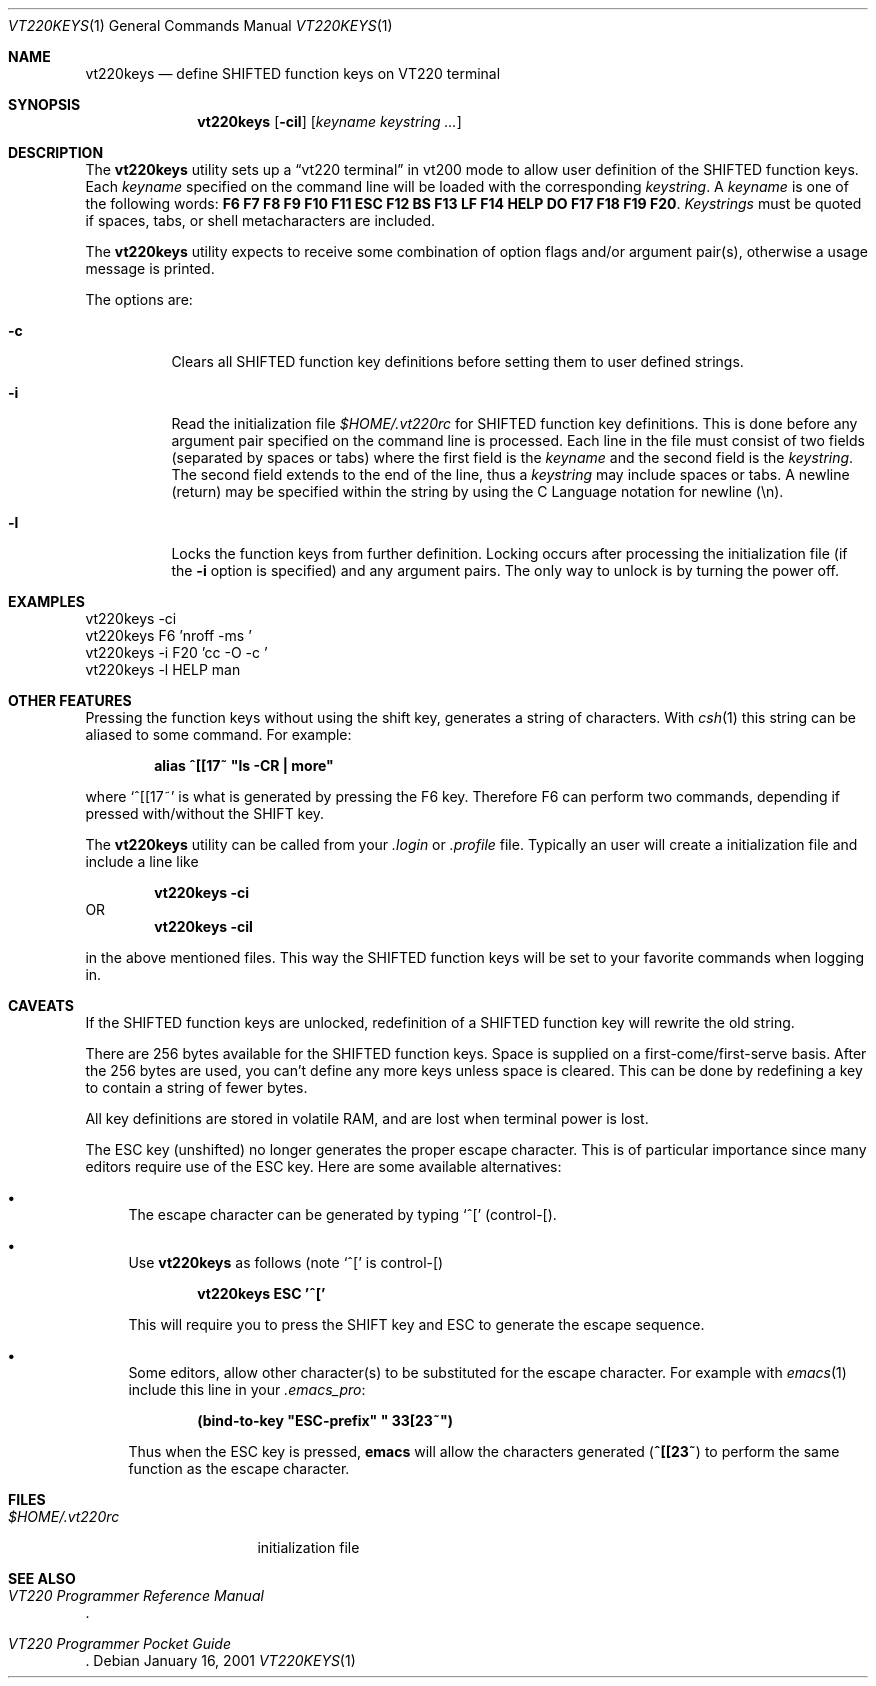 .\" $FreeBSD: src/usr.sbin/pcvt/userkeys/vt220keys.1,v 1.9 2002/04/20 12:26:50 charnier Exp $
.\"
.Dd January 16, 2001
.Dt VT220KEYS 1
.Os
.Sh NAME
.Nm vt220keys
.Nd "define SHIFTED function keys on VT220 terminal"
.Sh SYNOPSIS
.Nm
.Op Fl cil
.Op Ar keyname keystring ...
.Sh DESCRIPTION
The
.Nm
utility sets up a
.Dq "vt220 terminal"
in vt200 mode to allow user
definition of the SHIFTED function keys.
Each
.Ar keyname
specified on the command line will be loaded with
the corresponding
.Ar keystring .
A
.Ar keyname
is one of the following words:
.Cm F6 F7 F8 F9 F10 F11 ESC
.Cm F12 BS F13 LF F14 HELP
.Cm DO F17 F18 F19 F20 .
.Ar Keystrings
must be quoted if spaces, tabs, or shell metacharacters are included.
.Pp
The
.Nm
utility expects to receive some combination of option flags and/or
argument pair(s), otherwise a usage message
is printed.
.Pp
The options are:
.Bl -tag -width indent
.It Fl c
Clears all SHIFTED function key definitions before setting them to user
defined strings.
.It Fl i
Read the initialization file
.Pa $HOME/.vt220rc
for SHIFTED function key definitions.
This is done before any
argument pair specified on the command line is processed.
Each line in the file must consist of two fields (separated by spaces
or tabs) where the first field is the
.Ar keyname
and the second field is the
.Ar keystring .
The second field extends to the end of the line, thus a
.Ar keystring
may include spaces or tabs.
A newline (return) may be specified
within the string by using the C Language notation for newline (\\n).
.It Fl l
Locks the function keys from further definition.
Locking occurs after processing the initialization file (if the
.Fl i
option is specified) and any argument
pairs.
The only way
to unlock is by turning the power off.
.El
.Sh EXAMPLES
.Bd -literal
vt220keys -ci
vt220keys F6 'nroff -ms '
vt220keys -i F20 'cc -O -c '
vt220keys -l HELP man
.Ed
.Sh "OTHER FEATURES"
Pressing the function keys without using the shift key, generates
a string of characters.
With
.Xr csh 1
this string can be aliased to some command.
For example:
.Pp
.Dl alias\ ^[[17~\ "ls\ -CR\ |\ more"
.Pp
where
.Ql "^[[17~"
is what is generated by pressing the F6 key.
Therefore
F6 can perform two commands, depending if pressed with/without the SHIFT
key.
.Pp
The
.Nm
utility can be called from your
.Pa .login
or
.Pa .profile
file.
Typically an user
will create a initialization file and include a line like
.Pp
.Dl "vt220keys -ci"
OR
.Dl "vt220keys -cil"
.Pp
in the above mentioned files.
This way the SHIFTED function keys
will be set to your favorite commands when logging in.
.Sh CAVEATS
If the SHIFTED function keys are unlocked, redefinition of a SHIFTED
function key will rewrite the old string.
.Pp
There are 256 bytes available for the SHIFTED function keys.
Space is
supplied on a first\-come/first\-serve basis.
After the 256 bytes are
used, you can't define any more keys unless space is cleared.
This
can be done by redefining a key to contain a string of fewer bytes.
.Pp
All key definitions are stored in volatile RAM, and are lost when
terminal power is lost.
.Pp
The ESC key (unshifted) no longer generates the proper escape character.
This
is of particular importance since many editors require use of the
ESC key.
Here are some available alternatives:
.Bl -bullet
.It
The escape character can be generated by typing
.Ql ^[
(control\-[).
.It
Use
.Nm
as follows (note
.Ql ^[
is control\-[)
.Pp
.Dl "vt220keys ESC '^['"
.Pp
This will require you
to press the SHIFT key and ESC to generate the escape sequence.
.It
Some editors, allow other character(s) to be substituted for the
escape character.
For example with
.Xr emacs 1
include this line in your
.Pa .emacs_pro :
.Pp
.Dl (bind-to-key\ "ESC-prefix"\ "\\033[23~")
.Pp
Thus when the ESC key is pressed,
.Nm emacs
will allow the characters generated
.Pq Li ^[[23~
to perform the same function as the escape
character.
.El
.Sh FILES
.Bl -tag -width $HOME/.vt220rc
.It Pa $HOME/.vt220rc
initialization file
.El
.Sh SEE ALSO
.Rs
.%B "VT220 Programmer Reference Manual"
.Re
.Rs
.%B "VT220 Programmer Pocket Guide"
.Re
